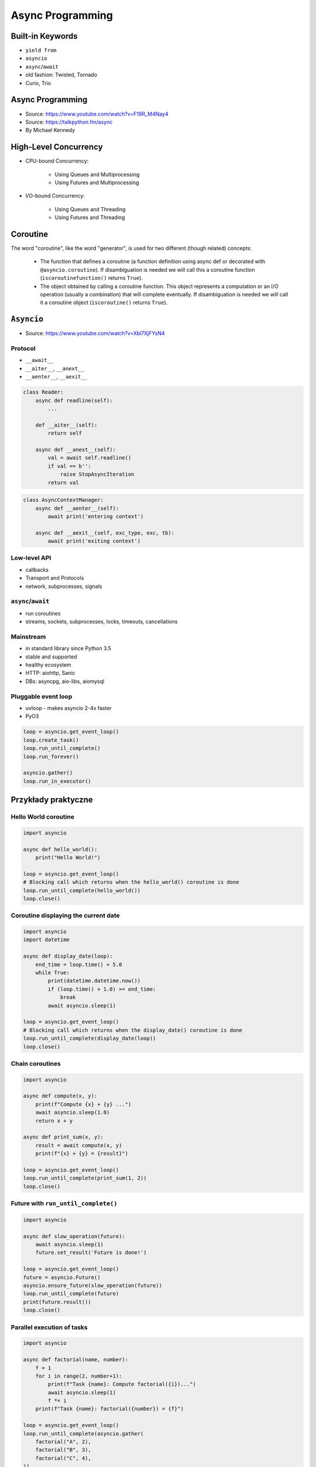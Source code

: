 *****************
Async Programming
*****************

.. glossary::

    promises
    futures
    coroutines
    awaitable
    queue


Built-in Keywords
=================
* ``yield from``
* ``asyncio``
* ``async``/``await``

* old fashion: Twisted, Tornado
* Curio, Trio


Async Programming
=================
* Source: https://www.youtube.com/watch?v=F19R_M4Nay4
* Source: https://talkpython.fm/async
* By Michael Kennedy

.. figure:: img/sync-execution-sequence.png
    :align: center
    :width: 75%

.. figure:: img/sync-execution-timeline.png
    :align: center
    :width: 75%

.. figure:: img/async-execution-sequence.png
    :align: center
    :width: 75%

.. figure:: img/async-execution-timeline.png
    :align: center
    :width: 75%

.. figure:: img/eventloop-sync.png
    :align: center
    :width: 75%

.. figure:: img/eventloop-async.png
    :align: center
    :width: 75%

.. figure:: img/async-python.png
    :align: center
    :width: 75%

.. figure:: img/async-threads.png
    :align: center
    :width: 75%

.. figure:: img/async-gil.png
    :align: center
    :width: 75%

.. figure:: img/async-anatomy.png
    :align: center
    :width: 75%

.. figure:: img/uvloop-doc.png
    :align: center
    :width: 75%

.. figure:: img/uvloop-using.png
    :align: center
    :width: 75%


High-Level Concurrency
======================
* CPU-bound Concurrency:

    * Using Queues and Multiprocessing
    * Using Futures and Multiprocessing

* I/O-bound Concurrency:

    * Using Queues and Threading
    * Using Futures and Threading


Coroutine
=========
The word "coroutine", like the word "generator", is used for two different (though related) concepts:

    * The function that defines a coroutine (a function definition using async def or decorated with ``@asyncio.coroutine``). If disambiguation is needed we will call this a coroutine function (``iscoroutinefunction()`` returns ``True``).
    * The object obtained by calling a coroutine function. This object represents a computation or an I/O operation (usually a combination) that will complete eventually. If disambiguation is needed we will call it a coroutine object (``iscoroutine()`` returns ``True``).


``Asyncio``
===========
* Source: https://www.youtube.com/watch?v=Xbl7XjFYsN4

.. code-block:: python
    :caption: Python 3.7

    import asyncio

    async def my_function():
        pass

    result = asyncio.run(my_function())

.. code-block:: python
    :caption: Python 3.6

    import asyncio

    async def my_function():
        pass

    loop = asyncio.new_event_loop()
    asyncio.set_event_loop(loop)
    result = loop.run_until_complete(my_function())



Protocol
--------
* ``__await__``
* ``__aiter__``, ``__anext__``
* ``__aenter__``, ``__aexit__``

.. code-block:: python

    class Reader:
        async def readline(self):
            ...

        def __aiter__(self):
            return self

        async def __anext__(self):
            val = await self.readline()
            if val == b'':
                raise StopAsyncIteration
            return val

.. code-block:: python

    class AsyncContextManager:
        async def __aenter__(self):
            await print('entering context')

        async def __aexit__(self, exc_type, exc, tb):
            await print('exiting context')

Low-level API
-------------
* callbacks
* Transport and Protocols
* network, subprocesses, signals

``async``/``await``
-------------------
* run coroutines
* streams, sockets, subprocesses, locks, timeouts, cancellations

Mainstream
----------
* in standard library since Python 3.5
* stable and supported
* healthy ecosystem
* HTTP: aiohttp, Sanic
* DBs: asyncpg, aio-libs, aiomysql

Pluggable event loop
--------------------
* uvloop - makes asyncio 2-4x faster
* PyO3

.. code-block:: python

    loop = asyncio.get_event_loop()
    loop.create_task()
    loop.run_until_complete()
    loop.run_forever()

    asyncio.gather()
    loop.run_in_executor()


Przykłady praktyczne
====================

Hello World coroutine
---------------------
.. code-block:: python

    import asyncio

    async def hello_world():
        print("Hello World!")

    loop = asyncio.get_event_loop()
    # Blocking call which returns when the hello_world() coroutine is done
    loop.run_until_complete(hello_world())
    loop.close()

Coroutine displaying the current date
-------------------------------------
.. code-block:: python

    import asyncio
    import datetime

    async def display_date(loop):
        end_time = loop.time() + 5.0
        while True:
            print(datetime.datetime.now())
            if (loop.time() + 1.0) >= end_time:
                break
            await asyncio.sleep(1)

    loop = asyncio.get_event_loop()
    # Blocking call which returns when the display_date() coroutine is done
    loop.run_until_complete(display_date(loop))
    loop.close()

Chain coroutines
----------------
.. code-block:: python

    import asyncio

    async def compute(x, y):
        print(f"Compute {x} + {y} ...")
        await asyncio.sleep(1.0)
        return x + y

    async def print_sum(x, y):
        result = await compute(x, y)
        print(f"{x} + {y} = {result}")

    loop = asyncio.get_event_loop()
    loop.run_until_complete(print_sum(1, 2))
    loop.close()

Future with ``run_until_complete()``
------------------------------------
.. code-block:: python

    import asyncio

    async def slow_operation(future):
        await asyncio.sleep(1)
        future.set_result('Future is done!')

    loop = asyncio.get_event_loop()
    future = asyncio.Future()
    asyncio.ensure_future(slow_operation(future))
    loop.run_until_complete(future)
    print(future.result())
    loop.close()

Parallel execution of tasks
---------------------------
.. code-block:: python

    import asyncio

    async def factorial(name, number):
        f = 1
        for i in range(2, number+1):
            print(f"Task {name}: Compute factorial({i})...")
            await asyncio.sleep(1)
            f *= i
        print(f"Task {name}: factorial({number}) = {f}")

    loop = asyncio.get_event_loop()
    loop.run_until_complete(asyncio.gather(
        factorial("A", 2),
        factorial("B", 3),
        factorial("C", 4),
    ))
    loop.close()


Trio
====
* https://trio.readthedocs.io/en/latest/tutorial.html

.. code-block:: console

    $ pip install trio

.. code-block:: python

    import trio

    async def child1():
        print("  child1: started! sleeping now...")
        await trio.sleep(1)
        print("  child1: exiting!")

    async def child2():
        print("  child2: started! sleeping now...")
        await trio.sleep(1)
        print("  child2: exiting!")

    async def parent():
        print("parent: started!")
        async with trio.open_nursery() as nursery:
            print("parent: spawning child1...")
            nursery.start_soon(child1)

            print("parent: spawning child2...")
            nursery.start_soon(child2)

            print("parent: waiting for children to finish...")
            # -- we exit the nursery block here --
        print("parent: all done!")

    trio.run(parent)

Client
------
.. code-block:: python

    import sys
    import trio

    # arbitrary, but:
    # - must be in between 1024 and 65535
    # - can't be in use by some other program on your computer
    # - must match what we set in our echo server
    PORT = 12345
    # How much memory to spend (at most) on each call to recv. Pretty arbitrary,
    # but shouldn't be too big or too small.
    BUFSIZE = 16384

    async def sender(client_stream):
        print("sender: started!")
        while True:
            data = b"async can sometimes be confusing, but I believe in you!"
            print(f"sender: sending {data!r}")
            await client_stream.send_all(data)
            await trio.sleep(1)

    async def receiver(client_stream):
        print("receiver: started!")
        while True:
            data = await client_stream.receive_some(BUFSIZE)
            print(f"receiver: got data {data!r}")
            if not data:
                print("receiver: connection closed")
                sys.exit()

    async def parent():
        print(f"parent: connecting to 127.0.0.1:{PORT}")
        client_stream = await trio.open_tcp_stream("127.0.0.1", PORT)
        async with client_stream:
            async with trio.open_nursery() as nursery:
                print("parent: spawning sender...")
                nursery.start_soon(sender, client_stream)

                print("parent: spawning receiver...")
                nursery.start_soon(receiver, client_stream)

    trio.run(parent)

Server
------
.. code-block:: python

    import trio
    from itertools import count

    # Port is arbitrary, but:
    # - must be in between 1024 and 65535
    # - can't be in use by some other program on your computer
    # - must match what we set in our echo client
    PORT = 12345
    # How much memory to spend (at most) on each call to recv. Pretty arbitrary,
    # but shouldn't be too big or too small.
    BUFSIZE = 16384

    CONNECTION_COUNTER = count()

    async def echo_server(server_stream):
        # Assign each connection a unique number to make our debug prints easier
        # to understand when there are multiple simultaneous connections.
        ident = next(CONNECTION_COUNTER)
        print("echo_server {}: started".format(ident))
        try:
            while True:
                data = await server_stream.receive_some(BUFSIZE)
                print(f"echo_server {ident}: received data {data!r}")
                if not data:
                    print(f"echo_server {ident}: connection closed")
                    return
                print(f"echo_server {ident}: sending data {data!r}")
                await server_stream.send_all(data)
        # FIXME: add discussion of MultiErrors to the tutorial, and use
        # MultiError.catch here. (Not important in this case, but important if the
        # server code uses nurseries internally.)
        except Exception as exc:
            # Unhandled exceptions will propagate into our parent and take
            # down the whole program. If the exception is KeyboardInterrupt,
            # that's what we want, but otherwise maybe not...
            print(f"echo_server {ident}: crashed: {exc!r}")

    async def main():
        await trio.serve_tcp(echo_server, PORT)

    # We could also just write 'trio.run(serve_tcp, echo_server, PORT)', but real
    # programs almost always end up doing other stuff too and then we'd have to go
    # back and factor it out into a separate function anyway. So it's simplest to
    # just make it a standalone function from the beginning.
    trio.run(main)

Unsync library
==============
* Library decides which to run, thread, asyncio or sync

.. code-block:: console

    $ pip install unsync

.. code-block:: python

    @unsync
    def my_function():
        pass


References
==========
* https://www.youtube.com/watch?v=Pe3b9bdRtiE
* https://www.youtube.com/watch?v=Xbl7XjFYsN4

